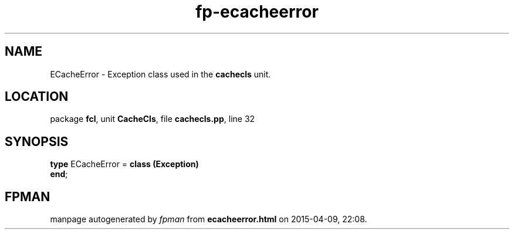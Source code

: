 .\" file autogenerated by fpman
.TH "fp-ecacheerror" 3 "2014-03-14" "fpman" "Free Pascal Programmer's Manual"
.SH NAME
ECacheError - Exception class used in the \fBcachecls\fR unit.
.SH LOCATION
package \fBfcl\fR, unit \fBCacheCls\fR, file \fBcachecls.pp\fR, line 32
.SH SYNOPSIS
\fBtype\fR ECacheError = \fBclass (Exception)\fR
.br
\fBend\fR;
.SH FPMAN
manpage autogenerated by \fIfpman\fR from \fBecacheerror.html\fR on 2015-04-09, 22:08.

